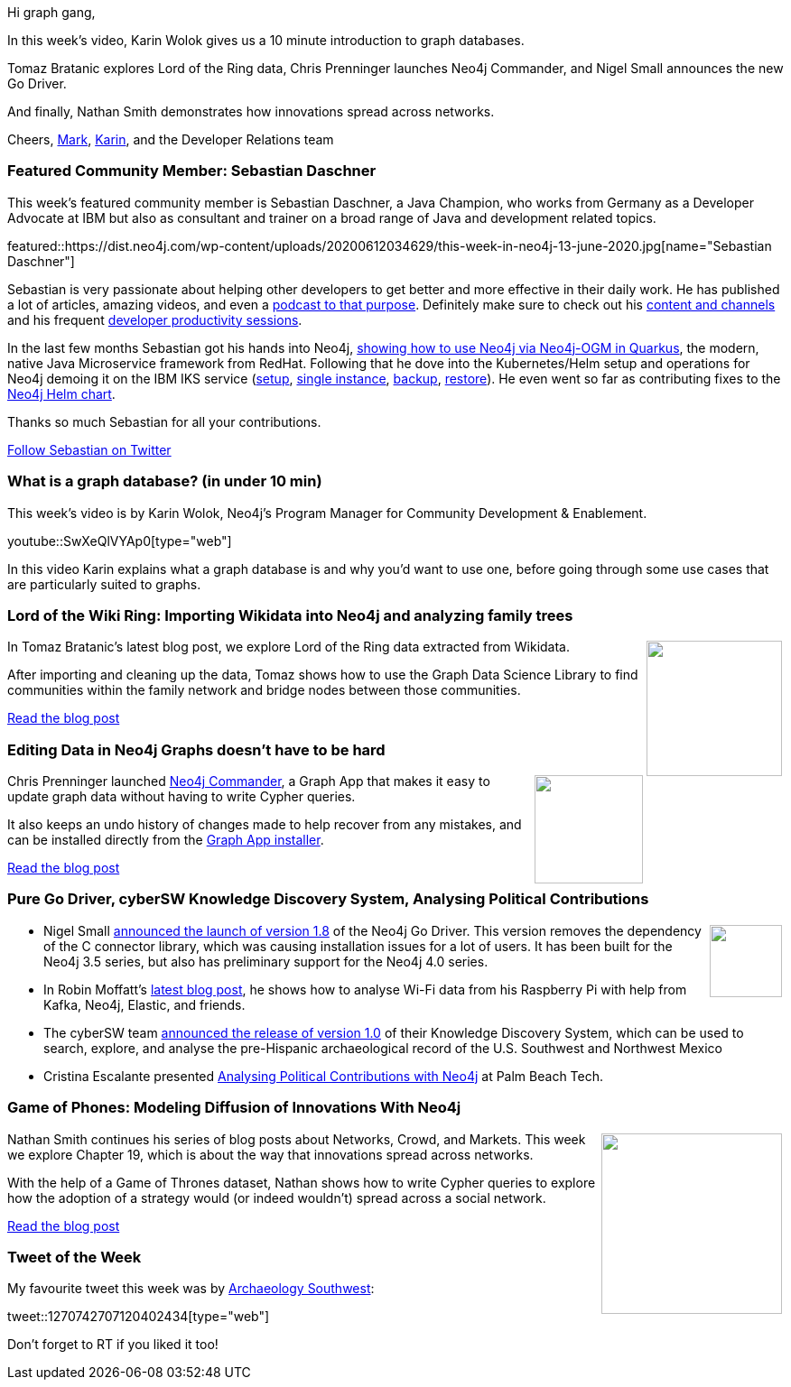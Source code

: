 ﻿:linkattrs:
:type: "web"

////
[Keywords/Tags:]
<insert-tags-here>


[Meta Description:]
Discover what's new in the Neo4j community for the week of 21 March 2020


[Primary Image File Name:]
this-week-neo4j-21-dec-2019.jpg

[Primary Image Alt Text:]


[Headline:]
This Week in Neo4j - Graphs4Good Hackathon, Twitch Session, Cypher Projections, Go Driver

[Body copy:]
////

Hi graph gang,

In this week's video, Karin Wolok gives us a 10 minute introduction to graph databases.

Tomaz Bratanic explores Lord of the Ring data, Chris Prenninger launches Neo4j Commander, and Nigel Small announces the new Go Driver.

And finally, Nathan Smith demonstrates how innovations spread across networks.

Cheers,
https://twitter.com/markhneedham[Mark^], https://twitter.com/askkerush[Karin^], and the Developer Relations team


[[featured-community-member]]
=== Featured Community Member: Sebastian Daschner


This week's featured community member is Sebastian Daschner, a Java Champion, who works from Germany as a Developer Advocate at IBM but also as consultant and trainer on a broad range of Java and development related topics. 

featured::https://dist.neo4j.com/wp-content/uploads/20200612034629/this-week-in-neo4j-13-june-2020.jpg[name="Sebastian Daschner"]

Sebastian is very passionate about helping other developers to get better and more effective in their daily work. 
He has published a lot of articles, amazing videos, and even a https://blog.sebastian-daschner.com/entries/effective-developer-podcast[podcast to that purpose^]. Definitely make sure to check out his https://blog.sebastian-daschner.com[content and channels^] and his frequent https://blog.sebastian-daschner.com/entries/developer-productivity-question-answer-session-june[developer productivity sessions^].


In the last few months Sebastian got his hands into Neo4j, https://blog.sebastian-daschner.com/entries/neo4j-ogm-with-quarkus[showing how to use Neo4j via Neo4j-OGM in Quarkus^], the modern, native Java Microservice framework from RedHat.
Following that he dove into the Kubernetes/Helm setup and operations for Neo4j demoing it on the IBM IKS service (https://blog.sebastian-daschner.com/entries/neo4j-deployment-managed-k8s[setup^], https://blog.sebastian-daschner.com/entries/neo4j-single-core-managed-k8s[single instance^], https://blog.sebastian-daschner.com/entries/neo4j-backup-instance-k8s[backup^], https://blog.sebastian-daschner.com/entries/neo4j-restore-backup-k8s[restore^]). 
He even went so far as contributing fixes to the https://github.com/neo4j-contrib/neo4j-helm[Neo4j Helm chart^]. 

Thanks so much Sebastian for all your contributions.

https://twitter.com/DaschnerS[Follow Sebastian on Twitter, role="medium button"]

[[features-1]]
=== What is a graph database? (in under 10 min)

This week's video is by Karin Wolok, Neo4j's Program Manager for Community Development & Enablement. 

youtube::SwXeQlVYAp0[type={type}]

In this video Karin explains what a graph database is and why you'd want to use one, before going through some use cases that are particularly suited to graphs.

[[features-2]]
=== Lord of the Wiki Ring: Importing Wikidata into Neo4j and analyzing family trees

++++
<div style="float:right; padding: 2px	">
<img src="https://dist.neo4j.com/wp-content/uploads/20200612025555/lord-of-the-rings-e1510686480965.jpg" width="150px"  />
</div>
++++

In Tomaz Bratanic's latest blog post, we explore Lord of the Ring data extracted from Wikidata.

After importing and cleaning up the data, Tomaz shows how to use the Graph Data Science Library to find communities within the family network and bridge nodes between those communities.

https://towardsdatascience.com/lord-of-the-wiki-ring-importing-wikidata-into-neo4j-and-analyzing-family-trees-da27f64d675e[Read the blog post, role="medium button"]

[[features-3]]
=== Editing Data in Neo4j Graphs doesn’t have to be hard

++++
<div style="float:right; padding: 2px; padding-left: 4px;">
<img src="https://dist.neo4j.com/wp-content/uploads/20200612025353/1__4gdIsa1ZzYk8efBfFnN1g.jpeg" width="120px"  />
</div>
++++

Chris Prenninger launched https://netbizltd.com/neo4j/[Neo4j Commander^], a Graph App that makes it easy to update graph data without having to write Cypher queries.

It also keeps an undo history of changes made to help recover from any mistakes, and can be installed directly from the https://install.graphapp.io/[Graph App installer^].

https://medium.com/neo4j/editing-data-in-neo4j-graphs-doesnt-have-to-be-hard-8e9791c731bc[Read the blog post, role="medium button"]

[[features-4]]
=== Pure Go Driver, cyberSW Knowledge Discovery System, Analysing Political Contributions

++++
<div style="float:right; padding: 2px">
<img src="https://dist.neo4j.com/wp-content/uploads/20200417011039/noun_link_793604.png" width="80px"  />
</div>
++++
* Nigel Small https://medium.com/neo4j/having-another-go-e50823b6fc79[announced the launch of version 1.8^] of the Neo4j Go Driver. This version removes the dependency of the C connector library, which was causing installation issues for a lot of users. It has been built for the Neo4j 3.5 series, but also has preliminary support for the Neo4j 4.0 series.

* In Robin Moffatt's https://www.confluent.io/blog/stream-analyze-visualize-data-with-kafka-ksqldb-and-friends/[latest blog post^], he shows how to analyse Wi-Fi data from his Raspberry Pi with help from Kafka, Neo4j, Elastic, and friends.

* The cyberSW team https://www.archaeologysouthwest.org/2020/06/09/introducing-cybersw-1-0/[announced the release of version 1.0^] of their Knowledge Discovery System, which can be used to search, explore, and analyse the pre-Hispanic archaeological record of the U.S. Southwest and Northwest Mexico

* Cristina Escalante presented https://www.facebook.com/PalmBeachTech/videos/300379600985550/[Analysing Political Contributions with Neo4j^] at Palm Beach Tech. 

[[features-5]]
=== Game of Phones: Modeling Diffusion of Innovations With Neo4j

++++
<div style="float:right; padding: 2px	">
<img src="https://dist.neo4j.com/wp-content/uploads/20200612025902/1_Zetdds0BhzRU3Z0VeVXVXg.jpeg" width="200px"  />
</div>
++++

Nathan Smith continues his series of blog posts about Networks, Crowd, and Markets. This week we explore Chapter 19, which is about the way that innovations spread across networks.

With the help of a Game of Thrones dataset, Nathan shows how to write Cypher queries to explore how the adoption of a strategy would (or indeed wouldn't) spread across a social network.

https://medium.com/neo4j/game-of-phones-modeling-diffusion-of-innovations-with-neo4j-98d8be724d9b[Read the blog post, role="medium button"]

=== Tweet of the Week

My favourite tweet this week was by https://twitter.com/Arch_SW[Archaeology Southwest^]:

tweet::1270742707120402434[type={type}]

Don't forget to RT if you liked it too!


////

* https://tbgraph.wordpress.com/2020/05/31/node-embeddings-node2vec-with-neo4j/
Graph people | tbgraph
Node embeddings: Node2vec with Neo4j
* https://blog.bruggen.com/2020/06/creating-contact-tracing-testbed-with.html


* https://www.ovh.com/blog/gaia-x-catalogue-search-engine-under-the-hood/


* https://medium.com/neo4j/modeling-patient-journeys-with-neo4j-d0785fbbf5a2 


* M. David Allen @mdavidallen
New technical article on a #neo4j graph analysis technique:  how do you look at a network of related companies, and know the total value of a trading relationship, or the impact if a company goes out of business?
https://neo4j.com/blog/analytical-subgraph-overlays-in-neo4j/ 


* http://www.odbms.org/blog/2020/06/fighting-covid-19-with-graphs-interview-with-alexander-jarasch/


- @Michael Simons spring-bridge talk from last friday https://youtu.be/hi_zAj3tqeE?t=27128
- slides https://speakerdeck.com/michaelsimons/introducing-neo4j-sdn-rx




* 	https://medium.com/neo4j/using-the-neo4j-graph-database-and-cypher-to-solve-this-brain-teaser-why-argue-350fde86da14
Medium
Using the Neo4j Graph Database and Cypher To Solve This Brain Teaser. Why Argue?



* https://maxdemarzi.com/2020/05/25/declarative-query-languages-are-the-iraq-war-of-computer-science/
Max De Marzi | maxdemarzi
Declarative Query Languages are the Iraq War of Computer Science



* Op Dreef @SFDreverman
Part 2 of 4 in a mini-series about building a low-code platform with Neo4j. It's about the design of the data (structures) and how to use them.
https://link.medium.com/UwoUYWJ436
#neo4j #lowcodelove #software #php #graphdb

* 



////
